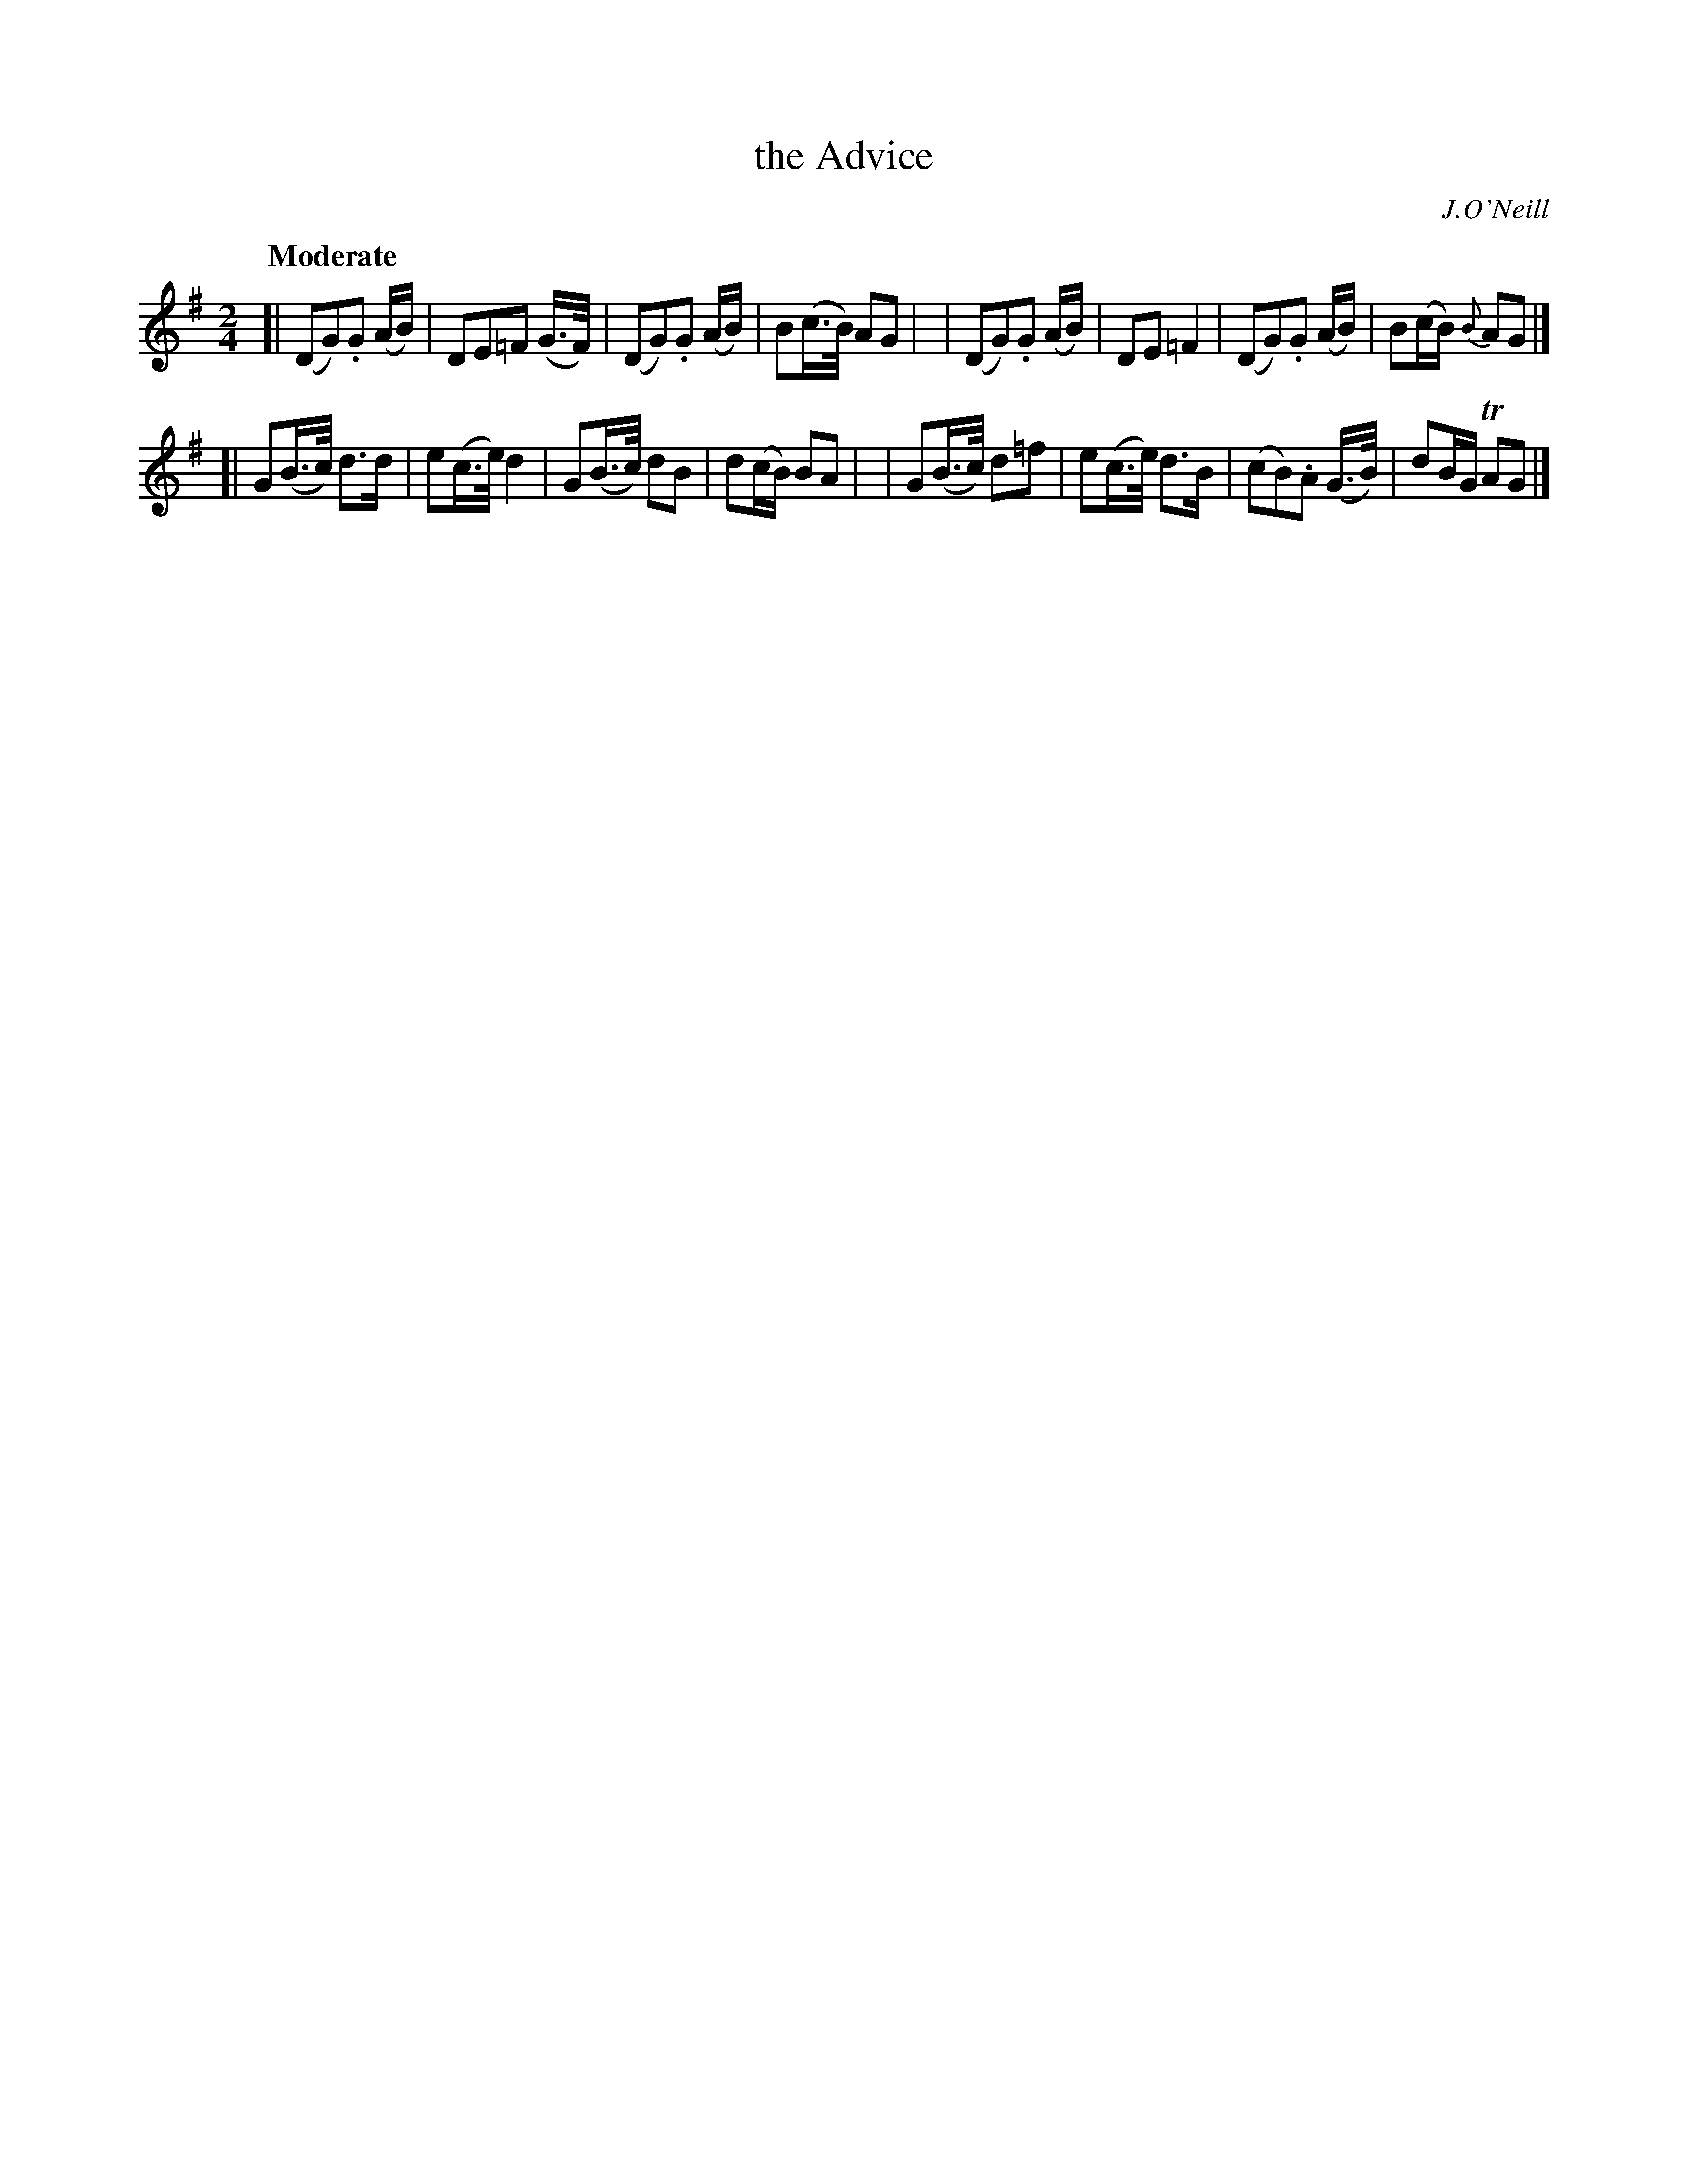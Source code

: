 X: 519
T: the Advice
R: march, air
%S: s:2 b:16(8+8)
B: O'Neill's 1850 #519
O: J.O'Neill
Z: Dave Wooldridge
Q: "Moderate"
M: 2/4
L: 1/8
K: G
[| (DG).G (A/B/) | DE=F (G3/4F/4) | (DG).G (A/B/) | B(c3/4B/4) AG |\
|  (DG).G (A/B/) | DE =F2 | (DG).G (A/B/) | B(c/B/) {B}AG |]
[| G(B3/4c/4) d>d | e(c3/4e/4) d2 | G(B3/4c/4) dB | d(c/B/) BA |\
|  G(B3/4c/4) d=f | e(c3/4e/4) d>B | (cB).A (G3/4B/4) | dB/G/ TAG |]
